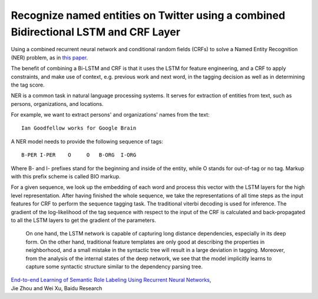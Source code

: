 Recognize named entities on Twitter using a combined Bidirectional LSTM and CRF Layer
-------------------------------------------------------------------------------------

Using a combined recurrent neural network and conditional random fields (CRFs) to
solve a Named Entity Recognition (NER) problem, as in `this paper <http://www.aclweb.org/anthology/P15-1109>`_.

The benefit of combining a Bi-LSTM and CRF is that it uses the LSTM for feature
engineering, and a CRF to apply constraints, and make use of context, e.g. previous
work and next word, in the tagging decision as well as in determining the tag score.

NER is a common task in natural language processing systems. It serves for extraction
of entities from text, such as persons, organizations, and locations.

For example, we want to extract persons' and organizations' names from the text::

    Ian Goodfellow works for Google Brain

A NER model needs to provide the following sequence of tags::

    B-PER I-PER    O     O   B-ORG  I-ORG

Where B- and I- prefixes stand for the beginning and inside of the entity, while O stands
for out-of-tag or no tag. Markup with this prefix scheme is called BIO markup.

For a given sequence, we look up the embedding of each word and process this vector
with the LSTM layers for the high level representation. After having finished the
whole sequence, we take the representations of all time steps as the input features
for CRF to perform the sequence tagging task. The traditional viterbi decoding is used
for inference. The gradient of the log-likelihood of the tag sequence with respect to
the input of the CRF is calculated and back-propagated to all the LSTM layers to get
the gradient of the parameters.

    On one hand, the LSTM network is capable of capturing long distance dependencies,
    especially in its deep form. On the other hand, traditional feature templates are
    only good at describing the properties in neighborhood, and a small mistake in the
    syntactic tree will result in a large deviation in tagging. Moreover, from the
    analysis of the internal states of the deep network, we see that the model implicitly
    learns to capture some syntactic structure similar to the dependency parsing tree.

| `End-to-end Learning of Semantic Role Labeling Using Recurrent Neural Networks`_,
| Jie Zhou and Wei Xu, Baidu Research

.. _`End-to-end Learning of Semantic Role Labeling Using Recurrent Neural Networks`: http://www.aclweb.org/anthology/P15-1109
